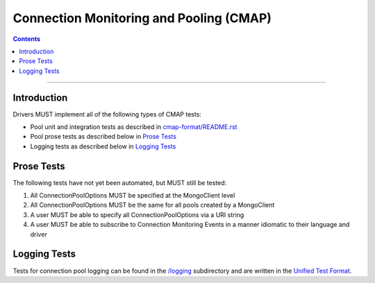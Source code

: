 .. role:: javascript(code)
  :language: javascript

========================================
Connection Monitoring and Pooling (CMAP)
========================================

.. contents::

--------

Introduction
============
Drivers MUST implement all of the following types of CMAP tests:

* Pool unit and integration tests as described in `cmap-format/README.rst <./cmap-format/README.rst>`__
* Pool prose tests as described below in `Prose Tests`_
* Logging tests as described below in `Logging Tests`_

Prose Tests
===========

The following tests have not yet been automated, but MUST still be tested:

#. All ConnectionPoolOptions MUST be specified at the MongoClient level
#. All ConnectionPoolOptions MUST be the same for all pools created by a MongoClient
#. A user MUST be able to specify all ConnectionPoolOptions via a URI string
#. A user MUST be able to subscribe to Connection Monitoring Events in a manner idiomatic to their language and driver

Logging Tests
=============

Tests for connection pool logging can be found in the `/logging <./logging>`__ subdirectory and are written in the 
`Unified Test Format <../../unified-test-format/unified-test-format.rst>`__. 

